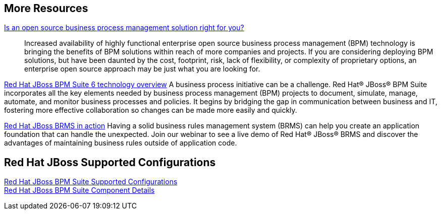 :awestruct-layout: product-docs-and-apis

== More Resources

http://www.redhat.com/resourcelibrary/whitepapers/open-source-bpm-whitepaper[Is an open source business process management solution right for you?]::
  Increased availability of highly functional enterprise open source business process management (BPM) technology is bringing
  the benefits of BPM solutions within reach of more companies and projects. If you are considering deploying BPM solutions,
  but have been daunted by the cost, footprint, risk, lack of flexibility, or complexity of proprietary options, an
  enterprise open source approach may be just what you are looking for.

http://www.redhat.com/resourcelibrary/whitepapers/red-hat-jboss-bpm-suite-6-technology-overview[Red Hat JBoss BPM Suite 6 technology overview]
  A business process initiative can be a challenge. Red Hat(R) JBoss(R) BPM Suite incorporates all the key elements needed
  by business process management (BPM) projects to document, simulate, manage, automate, and monitor business processes
  and policies. It begins by bridging the gap in communication between business and IT, fostering more effective
  collaboration so changes can be made more easily and quickly.

http://www.redhat.com/about/events-webinars/webinars/2013-06-06-BRMS-in-action[Red Hat JBoss BRMS in action]
  Having a solid business rules management system (BRMS) can help you create an application foundation that can handle the unexpected.
  Join our webinar to see a live demo of Red Hat(R) JBoss(R) BRMS and discover the advantages of maintaining business rules outside of application code.

== Red Hat JBoss Supported Configurations

https://access.redhat.com/site/articles/704703[Red Hat JBoss BPM Suite Supported Configurations] +
https://access.redhat.com/site/articles/706263[Red Hat JBoss BPM Suite Component Details]

